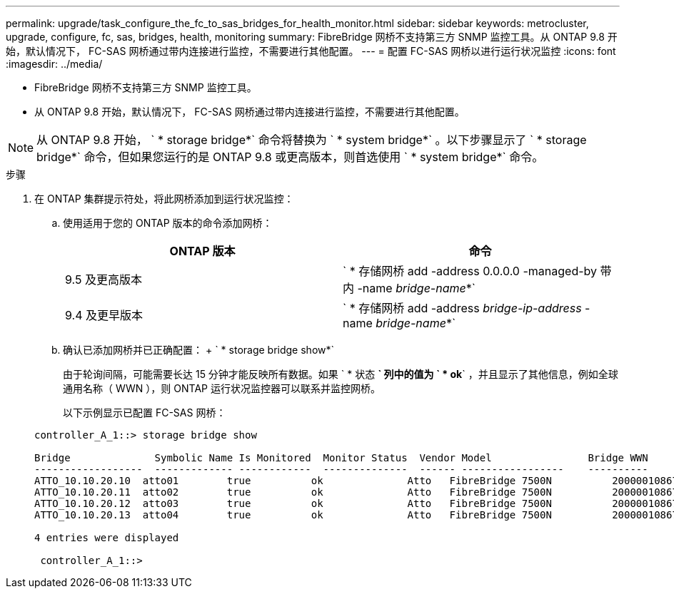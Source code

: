 ---
permalink: upgrade/task_configure_the_fc_to_sas_bridges_for_health_monitor.html 
sidebar: sidebar 
keywords: metrocluster, upgrade, configure, fc, sas, bridges, health, monitoring 
summary: FibreBridge 网桥不支持第三方 SNMP 监控工具。从 ONTAP 9.8 开始，默认情况下， FC-SAS 网桥通过带内连接进行监控，不需要进行其他配置。 
---
= 配置 FC-SAS 网桥以进行运行状况监控
:icons: font
:imagesdir: ../media/


* FibreBridge 网桥不支持第三方 SNMP 监控工具。
* 从 ONTAP 9.8 开始，默认情况下， FC-SAS 网桥通过带内连接进行监控，不需要进行其他配置。



NOTE: 从 ONTAP 9.8 开始， ` * storage bridge*` 命令将替换为 ` * system bridge*` 。以下步骤显示了 ` * storage bridge*` 命令，但如果您运行的是 ONTAP 9.8 或更高版本，则首选使用 ` * system bridge*` 命令。

.步骤
. 在 ONTAP 集群提示符处，将此网桥添加到运行状况监控：
+
.. 使用适用于您的 ONTAP 版本的命令添加网桥：
+
|===
| ONTAP 版本 | 命令 


 a| 
9.5 及更高版本
 a| 
` * 存储网桥 add -address 0.0.0.0 -managed-by 带内 -name _bridge-name_*`



 a| 
9.4 及更早版本
 a| 
` * 存储网桥 add -address _bridge-ip-address_ -name _bridge-name_*`

|===
.. 确认已添加网桥并已正确配置： + ` * storage bridge show*`
+
由于轮询间隔，可能需要长达 15 分钟才能反映所有数据。如果 ` * 状态 *` 列中的值为 ` * ok*` ，并且显示了其他信息，例如全球通用名称（ WWN ），则 ONTAP 运行状况监控器可以联系并监控网桥。

+
以下示例显示已配置 FC-SAS 网桥：

+
[listing]
----
controller_A_1::> storage bridge show

Bridge              Symbolic Name Is Monitored  Monitor Status  Vendor Model                Bridge WWN
------------------  ------------- ------------  --------------  ------ -----------------    ----------
ATTO_10.10.20.10  atto01        true          ok              Atto   FibreBridge 7500N   	20000010867038c0
ATTO_10.10.20.11  atto02        true          ok              Atto   FibreBridge 7500N   	20000010867033c0
ATTO_10.10.20.12  atto03        true          ok              Atto   FibreBridge 7500N   	20000010867030c0
ATTO_10.10.20.13  atto04        true          ok              Atto   FibreBridge 7500N   	2000001086703b80

4 entries were displayed

 controller_A_1::>
----



